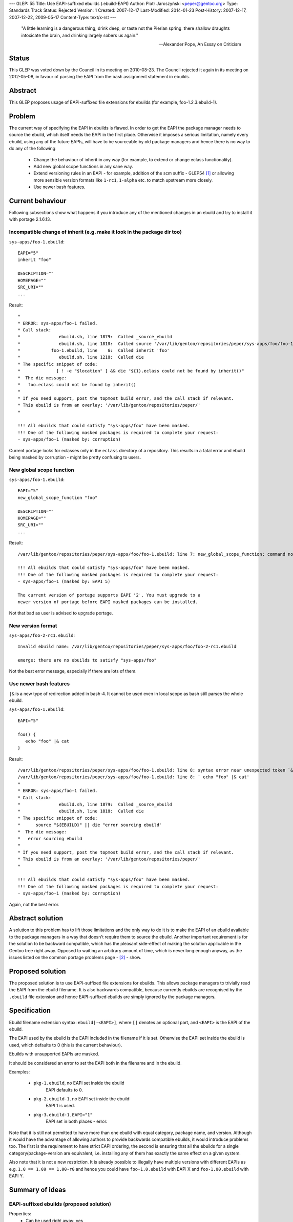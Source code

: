 ---
GLEP: 55
Title: Use EAPI-suffixed ebuilds (.ebuild-EAPI)
Author: Piotr Jaroszyński <peper@gentoo.org>
Type: Standards Track
Status: Rejected
Version: 1
Created: 2007-12-17
Last-Modified: 2014-01-23
Post-History: 2007-12-17, 2007-12-22, 2009-05-17
Content-Type: text/x-rst
---

  "A little learning is a dangerous thing; drink deep, or taste not the Pierian
  spring: there shallow draughts intoxicate the brain, and drinking largely
  sobers us again."

  -- Alexander Pope, An Essay on Criticism

Status
======

This GLEP was voted down by the Council in its meeting on 2010-08-23.
The Council rejected it again in its meeting on 2012-05-08, in favour
of parsing the EAPI from the bash assignment statement in ebuilds.

Abstract
========

This GLEP proposes usage of EAPI-suffixed file extensions for ebuilds (for
example, foo-1.2.3.ebuild-1).

Problem
=======

The current way of specifying the EAPI in ebuilds is flawed. In order to get the
EAPI the package manager needs to source the ebuild, which itself needs the EAPI
in the first place. Otherwise it imposes a serious limitation, namely every ebuild,
using any of the future EAPIs, will have to be sourceable by old package
managers and hence there is no way to do any of the following:

  *  Change the behaviour of inherit in any way (for example, to extend or change
     eclass functionality).

  *  Add new global scope functions in any sane way.

  *  Extend versioning rules in an EAPI - for example, addition of the scm
     suffix - GLEP54 [#GLEP54]_ or allowing more sensible version formats like
     ``1-rc1``, ``1-alpha`` etc. to match upstream more closely.

  *  Use newer bash features.


Current behaviour
=================

Following subsections show what happens if you introduce any of the mentioned
changes in an ebuild and try to install it with portage 2.1.6.13.

Incompatible change of inherit (e.g. make it look in the package dir too)
-------------------------------------------------------------------------

``sys-apps/foo-1.ebuild``::

 EAPI="5"
 inherit "foo"

 DESCRIPTION=""
 HOMEPAGE=""
 SRC_URI=""
 ...

Result::

 *
 * ERROR: sys-apps/foo-1 failed.
 * Call stack:
 *               ebuild.sh, line 1879:  Called _source_ebuild
 *               ebuild.sh, line 1818:  Called source '/var/lib/gentoo/repositories/peper/sys-apps/foo/foo-1.ebuild'
 *            foo-1.ebuild, line    6:  Called inherit 'foo'
 *               ebuild.sh, line 1218:  Called die
 * The specific snippet of code:
 *              [ ! -e "$location" ] && die "${1}.eclass could not be found by inherit()"
 *  The die message:
 *   foo.eclass could not be found by inherit()
 *
 * If you need support, post the topmost build error, and the call stack if relevant.
 * This ebuild is from an overlay: '/var/lib/gentoo/repositories/peper/'
 *

 !!! All ebuilds that could satisfy "sys-apps/foo" have been masked.
 !!! One of the following masked packages is required to complete your request:
 - sys-apps/foo-1 (masked by: corruption)

Current portage looks for eclasses only in the ``eclass`` directory of a
repository. This results in a fatal error and ebuild being masked by corruption
- might be pretty confusing to users.

New global scope function
-------------------------

``sys-apps/foo-1.ebuild``::

 EAPI="5"
 new_global_scope_function "foo"

 DESCRIPTION=""
 HOMEPAGE=""
 SRC_URI=""
 ...

Result::

 /var/lib/gentoo/repositories/peper/sys-apps/foo/foo-1.ebuild: line 7: new_global_scope_function: command not found

 !!! All ebuilds that could satisfy "sys-apps/foo" have been masked.
 !!! One of the following masked packages is required to complete your request:
 - sys-apps/foo-1 (masked by: EAPI 5)

 The current version of portage supports EAPI '2'. You must upgrade to a
 newer version of portage before EAPI masked packages can be installed.

Not that bad as user is advised to upgrade portage.

New version format
------------------

``sys-apps/foo-2-rc1.ebuild``::

 Invalid ebuild name: /var/lib/gentoo/repositories/peper/sys-apps/foo/foo-2-rc1.ebuild

 emerge: there are no ebuilds to satisfy "sys-apps/foo"

Not the best error message, especially if there are lots of them.

Use newer bash features
-----------------------

``|&`` is a new type of redirection added in bash-4. It cannot be used even in
local scope as bash still parses the whole ebuild.

``sys-apps/foo-1.ebuild``::

 EAPI="5"

 foo() {
    echo "foo" |& cat
 }

Result::

 /var/lib/gentoo/repositories/peper/sys-apps/foo/foo-1.ebuild: line 8: syntax error near unexpected token `&'
 /var/lib/gentoo/repositories/peper/sys-apps/foo/foo-1.ebuild: line 8: ` echo "foo" |& cat'
 *
 * ERROR: sys-apps/foo-1 failed.
 * Call stack:
 *               ebuild.sh, line 1879:  Called _source_ebuild
 *               ebuild.sh, line 1818:  Called die
 * The specific snippet of code:
 *      source "${EBUILD}" || die "error sourcing ebuild"
 *  The die message:
 *   error sourcing ebuild
 *
 * If you need support, post the topmost build error, and the call stack if relevant.
 * This ebuild is from an overlay: '/var/lib/gentoo/repositories/peper/'
 *                                                                                                                                                                                                       ... done!

 !!! All ebuilds that could satisfy "sys-apps/foo" have been masked.
 !!! One of the following masked packages is required to complete your request:
 - sys-apps/foo-1 (masked by: corruption)

Again, not the best error.

Abstract solution
=================

A solution to this problem has to lift those limitations and the only way to do
it is to make the EAPI of an ebuild available to the package managers in a way
that doesn't require them to source the ebuild. Another important requirement is
for the solution to be backward compatible, which has the pleasant side-effect
of making the solution applicable in the Gentoo tree right away. Opposed to
waiting an arbitrary amount of time, which is never long enough anyway, as the
issues listed on the common portage problems page - [#PortageProblems]_ - show.

Proposed solution
=================

The proposed solution is to use EAPI-suffixed file extensions for ebuilds. This
allows package managers to trivially read the EAPI from the ebuild filename. It
is also backwards compatible, because currently ebuilds are recognised by the
``.ebuild`` file extension and hence EAPI-suffixed ebuilds are simply ignored by
the package managers.


Specification
=============

Ebuild filename extension syntax: ``ebuild[-<EAPI>]``, where ``[]`` denotes an
optional part, and ``<EAPI>`` is the EAPI of the ebuild.

The EAPI used by the ebuild is the EAPI included in the filename if it is set.
Otherwise the EAPI set inside the ebuild is used, which defaults to 0 (this is
the current behaviour).

Ebuilds with unsupported EAPIs are masked.

It should be considered an error to set the EAPI both in the filename and in the
ebuild.

Examples:

  *  ``pkg-1.ebuild``, no EAPI set inside the ebuild
       EAPI defaults to 0.

  *  ``pkg-2.ebuild-1``, no EAPI set inside the ebuild
       EAPI 1 is used.

  *  ``pkg-3.ebuild-1``, ``EAPI="1"``
       EAPI set in both places - error.

Note that it is still not permitted to have more than one ebuild with equal
category, package name, and version. Although it would have the advantage of
allowing authors to provide backwards compatible ebuilds, it would introduce
problems too. The first is the requirement to have strict EAPI ordering, the
second is ensuring that all the ebuilds for a single category/package-version
are equivalent, i.e. installing any of them has exactly the same effect on a
given system.

Also note that it is not a new restriction. It is already possible to illegally
have multiple versions with different EAPIs as e.g. ``1.0 == 1.00 == 1.00-r0``
and hence you could have ``foo-1.0.ebuild`` with EAPI X and ``foo-1.00.ebuild``
with EAPI Y.

Summary of ideas
================

EAPI-suffixed ebuilds (proposed solution)
-----------------------------------------

Properties:
 * Can be used right away: yes
 * Hurts performance: no

Some say it is clear and simple, others that it is ugly and unintuitive.

EAPI in the filename with one-time extension change
---------------------------------------------------

One of the proposed filename formats:
``<PKG>-<VER>.eapi-<EAPI>.eb``

Properties:
 * Can be used right away: yes
 * Hurts performance: no

This is equivalent to the proposed solution.

Some say it is better because the extension is static.

Easily fetchable EAPI inside the ebuild
---------------------------------------

Properties:
 * Can be used right away: no
 * Hurts performance: yes

Cannot be used right away as it would trigger the errors shown in Current
behaviour section for old package managers.

Performance decrease comes from the fact that with version format changes in the
picture package managers need EAPI to parse the ebuild's version. That means that merely
picking the best version of a package requires loading EAPI (from cache or the
ebuild) for each available ebuild.

Here is more or less how the package manager figures out the best available
version for a package with N versions available.

 * EAPI in the filename

   * Read the directory containing the package - readdir()
   * For each ebuild, read its EAPI and using that parse its version - no I/O
   * Sort the versions - no I/O
   * Going down from the highest to the lowest version

     * Get the metadata from cache - 2 x stat() + read()
     * break if the version is visible

 * EAPI in the ebuild

   * Read the directory containing the package - readdir()
   * For each ebuild load its metadata from cache to get its EAPI - N x (2 x stat() + read())
   * Sort the versions - no I/O
   * Going down from the highest to the lowest version

     * (metadata is already loaded) - no I/O
     * break if the version is visible - no I/O

The difference is in for how many versions the package manager needs to hit
cache. With EAPI in the ebuild it needs to do that for all versions, with EAPI
in the filename it depends on versions visibility.
For example, package foo has versions 1, 2, 3, 4, 5 and 6. 6 is masked, 5 is
~arch and 1,2,3 and 4 are arch. Say, the user accepts only arch for this
package. With EAPI in the filename it will read metadata only for versions
6, 5 and 4. With EAPI in the ebuild it needs to load metadata for all versions.

It's hard to say what's the average case, but surely the worst case scenario
(when only the lowest version is visible) is uncommon.

Easily fetchable EAPI inside the ebuild and one-time extension change
---------------------------------------------------------------------

Properties:
 * Can be used right away: yes
 * Hurts performance: yes

Performance decrease as described in the previous section.

Some say it is clear and simple, others that it is confusing and unintuitive,
because of the arbitrary format restrictions in what is a bash script otherwise.

Use different subdirectories for different EAPIs, i.e. cat/pkg/eapiX/
---------------------------------------------------------------------

Properties:
 * Can be used right away: yes
 * Hurts performance: yes

Performance decrease comes from the fact that it adds several more directory
reads.

Some say that it makes it much harder for maintainers to see what they have.

References
==========

.. [#GLEP54] GLEP 54, scm package version suffix
    (https://www.gentoo.org/glep/glep-0054.html)

.. [#PortageProblems] Common portage problems
    (https://wiki.gentoo.org/wiki/Project:Portage/Common_problems)

Copyright
=========

This work is licensed under the Creative Commons Attribution-ShareAlike 3.0
Unported License.  To view a copy of this license, visit
https://creativecommons.org/licenses/by-sa/3.0/.

.. vim: set tw=80 fileencoding=utf-8 spell spelllang=en et :
